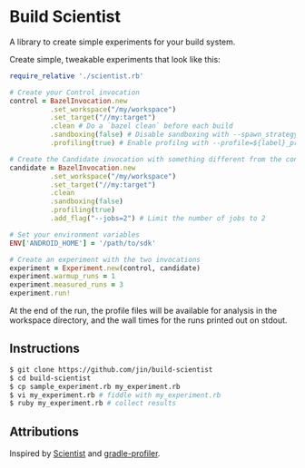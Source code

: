 * Build Scientist

  A library to create simple experiments for your build system. 

  Create simple, tweakable experiments that look like this:
  
  #+BEGIN_SRC ruby
require_relative './scientist.rb'

# Create your Control invocation
control = BazelInvocation.new
          .set_workspace("/my/workspace")
          .set_target("//my:target")
          .clean # Do a `bazel clean` before each build
          .sandboxing(false) # Disable sandboxing with --spawn_strategy=standalone
          .profiling(true) # Enable profilng with --profile=${label}_prof.dat

# Create the Candidate invocation with something different from the control.
candidate = BazelInvocation.new
          .set_workspace("/my/workspace")
          .set_target("//my:target")
          .clean
          .sandboxing(false)
          .profiling(true)
          .add_flag("--jobs=2") # Limit the number of jobs to 2

# Set your environment variables
ENV['ANDROID_HOME'] = '/path/to/sdk'

# Create an experiment with the two invocations
experiment = Experiment.new(control, candidate)
experiment.warmup_runs = 1
experiment.measured_runs = 3
experiment.run!
  #+END_SRC

At the end of the run, the profile files will be available for analysis in the
workspace directory, and the wall times for the runs printed out on stdout.

** Instructions

   #+BEGIN_SRC bash 
$ git clone https://github.com/jin/build-scientist
$ cd build-scientist
$ cp sample_experiment.rb my_experiment.rb 
$ vi my_experiment.rb # fiddle with my_experiment.rb
$ ruby my_experiment.rb # collect results
   #+END_SRC

** Attributions

   Inspired by [[https://github.com/github/scientist][Scientist]] and [[https://github.com/gradle/gradle-profiler][gradle-profiler]].
